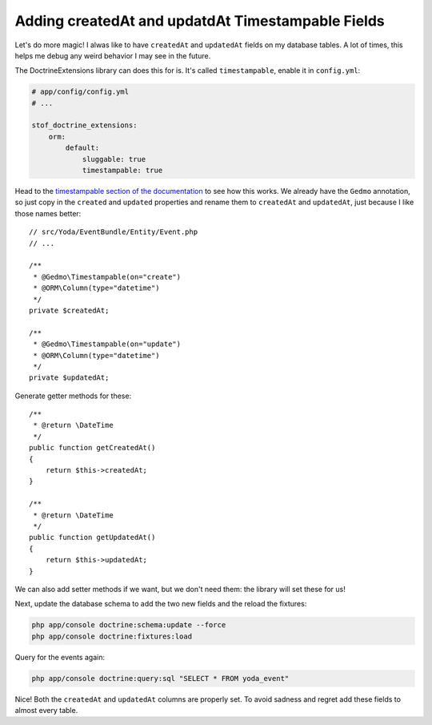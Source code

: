 Adding createdAt and updatdAt Timestampable Fields
==================================================

Let's do more magic! I alwas like to have ``createdAt`` and ``updatedAt``
fields on my database tables. A lot of times, this helps me debug any weird
behavior I may see in the future.

The DoctrineExtensions library can does this for is. It's called ``timestampable``,
enable it in ``config.yml``:

.. code-block:: yaml

    # app/config/config.yml
    # ...

    stof_doctrine_extensions:
        orm:
            default:
                sluggable: true
                timestampable: true

Head to the `timestampable section of the documentation`_ to see how this works.
We already have the ``Gedmo`` annotation, so just copy in the ``created`` and
``updated`` properties and rename them to ``createdAt`` and ``updatedAt``,
just because I like those names better::

    // src/Yoda/EventBundle/Entity/Event.php
    // ...

    /**
     * @Gedmo\Timestampable(on="create")
     * @ORM\Column(type="datetime")
     */
    private $createdAt;

    /**
     * @Gedmo\Timestampable(on="update")
     * @ORM\Column(type="datetime")
     */
    private $updatedAt;

Generate getter methods for these::

    /**
     * @return \DateTime
     */
    public function getCreatedAt()
    {
        return $this->createdAt;
    }

    /**
     * @return \DateTime
     */
    public function getUpdatedAt()
    {
        return $this->updatedAt;
    }

We can also add setter methods if we want, but we don't need them: the library
will set these for us!

Next, update the database schema to add the two new fields and the reload
the fixtures:

.. code-block:: bash

    php app/console doctrine:schema:update --force
    php app/console doctrine:fixtures:load

Query for the events again:

.. code-block:: bash

    php app/console doctrine:query:sql "SELECT * FROM yoda_event"

Nice! Both the ``createdAt`` and ``updatedAt`` columns are properly set.
To avoid sadness and regret add these fields to almost every table.

.. _`timestampable section of the documentation`: https://github.com/Atlantic18/DoctrineExtensions/blob/master/doc/timestampable.md
